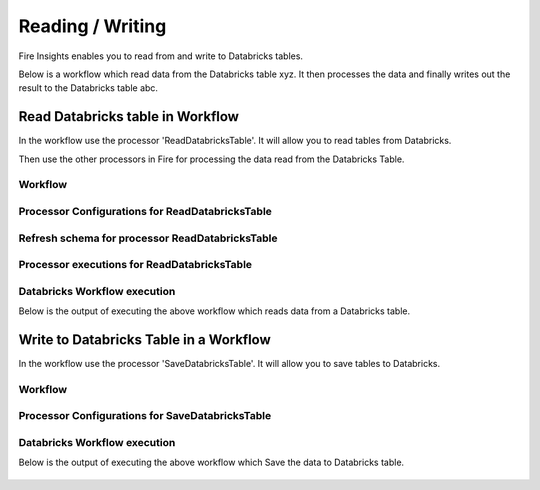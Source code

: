 Reading / Writing
======================

Fire Insights enables you to read from and write to Databricks tables.

Below is a workflow which read data from the Databricks table xyz. It then processes the data and finally writes out the result to the Databricks table abc.


Read Databricks table in Workflow
------------------------------------------

In the workflow use the processor 'ReadDatabricksTable'. It will allow you to read tables from Databricks.

Then use the other processors in Fire for processing the data read from the Databricks Table.

Workflow
++++++++

.. figure:: ../_assets/configuration/workflow-databricks.PNG
   :alt: Databricks
   :align: center
   :width: 60%

Processor Configurations for ReadDatabricksTable
++++++++

.. figure:: ../_assets/configuration/databricks_editor.PNG
   :alt: Databricks
   :align: center
   :width: 60%

Refresh schema for processor ReadDatabricksTable
++++++++
 
.. figure:: ../_assets/configuration/databricks_refreshschema.PNG
   :alt: Databricks
   :align: center
   :width: 60% 

Processor executions for ReadDatabricksTable
++++++++

.. figure:: ../_assets/configuration/databrcks_interactiveexecutions.PNG
   :alt: Databricks
   :align: center
   :width: 60%

Databricks Workflow execution
++++++++

Below is the output of executing the above workflow which reads data from a Databricks table.

.. figure:: ../_assets/configuration/databricks_workflowexecutions.PNG
   :alt: Databricks
   :align: center
   :width: 60%
   
   
Write to Databricks Table in a Workflow
---------------------------------------

In the workflow use the processor 'SaveDatabricksTable'. It will allow you to save tables to Databricks.


Workflow
++++++++

.. figure:: ../_assets/configuration/savedatabricksworkflow.PNG
   :alt: Databricks
   :align: center
   :width: 60%

Processor Configurations for SaveDatabricksTable
++++++++

.. figure:: ../_assets/configuration/savedatabricksconfiguration.PNG
   :alt: Databricks
   :align: center
   :width: 60%



Databricks Workflow execution
++++++++

Below is the output of executing the above workflow which Save the data to Databricks table.

.. figure:: ../_assets/configuration/savedatabricksworkflowexecution.PNG
   :alt: Databricks
   :align: center
   :width: 60%



